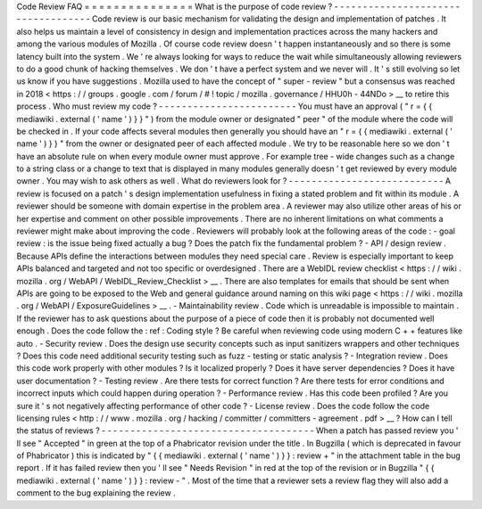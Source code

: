 Code
Review
FAQ
=
=
=
=
=
=
=
=
=
=
=
=
=
=
=
What
is
the
purpose
of
code
review
?
-
-
-
-
-
-
-
-
-
-
-
-
-
-
-
-
-
-
-
-
-
-
-
-
-
-
-
-
-
-
-
-
-
-
-
Code
review
is
our
basic
mechanism
for
validating
the
design
and
implementation
of
patches
.
It
also
helps
us
maintain
a
level
of
consistency
in
design
and
implementation
practices
across
the
many
hackers
and
among
the
various
modules
of
Mozilla
.
Of
course
code
review
doesn
'
t
happen
instantaneously
and
so
there
is
some
latency
built
into
the
system
.
We
'
re
always
looking
for
ways
to
reduce
the
wait
while
simultaneously
allowing
reviewers
to
do
a
good
chunk
of
hacking
themselves
.
We
don
'
t
have
a
perfect
system
and
we
never
will
.
It
'
s
still
evolving
so
let
us
know
if
you
have
suggestions
.
Mozilla
used
to
have
the
concept
of
"
super
-
review
"
but
a
consensus
was
reached
in
2018
<
https
:
/
/
groups
.
google
.
com
/
forum
/
#
!
topic
/
mozilla
.
governance
/
HHU0h
-
44NDo
>
__
to
retire
this
process
.
Who
must
review
my
code
?
-
-
-
-
-
-
-
-
-
-
-
-
-
-
-
-
-
-
-
-
-
-
-
-
You
must
have
an
approval
(
"
r
=
{
{
mediawiki
.
external
(
'
name
'
)
}
}
"
)
from
the
module
owner
or
designated
"
peer
"
of
the
module
where
the
code
will
be
checked
in
.
If
your
code
affects
several
modules
then
generally
you
should
have
an
"
r
=
{
{
mediawiki
.
external
(
'
name
'
)
}
}
"
from
the
owner
or
designated
peer
of
each
affected
module
.
We
try
to
be
reasonable
here
so
we
don
'
t
have
an
absolute
rule
on
when
every
module
owner
must
approve
.
For
example
tree
-
wide
changes
such
as
a
change
to
a
string
class
or
a
change
to
text
that
is
displayed
in
many
modules
generally
doesn
'
t
get
reviewed
by
every
module
owner
.
You
may
wish
to
ask
others
as
well
.
What
do
reviewers
look
for
?
-
-
-
-
-
-
-
-
-
-
-
-
-
-
-
-
-
-
-
-
-
-
-
-
-
-
-
A
review
is
focused
on
a
patch
'
s
design
implementation
usefulness
in
fixing
a
stated
problem
and
fit
within
its
module
.
A
reviewer
should
be
someone
with
domain
expertise
in
the
problem
area
.
A
reviewer
may
also
utilize
other
areas
of
his
or
her
expertise
and
comment
on
other
possible
improvements
.
There
are
no
inherent
limitations
on
what
comments
a
reviewer
might
make
about
improving
the
code
.
Reviewers
will
probably
look
at
the
following
areas
of
the
code
:
-
goal
review
:
is
the
issue
being
fixed
actually
a
bug
?
Does
the
patch
fix
the
fundamental
problem
?
-
API
/
design
review
.
Because
APIs
define
the
interactions
between
modules
they
need
special
care
.
Review
is
especially
important
to
keep
APIs
balanced
and
targeted
and
not
too
specific
or
overdesigned
.
There
are
a
WebIDL
review
checklist
<
https
:
/
/
wiki
.
mozilla
.
org
/
WebAPI
/
WebIDL_Review_Checklist
>
__
.
There
are
also
templates
for
emails
that
should
be
sent
when
APIs
are
going
to
be
exposed
to
the
Web
and
general
guidance
around
naming
on
this
wiki
page
<
https
:
/
/
wiki
.
mozilla
.
org
/
WebAPI
/
ExposureGuidelines
>
__
.
-
Maintainability
review
.
Code
which
is
unreadable
is
impossible
to
maintain
.
If
the
reviewer
has
to
ask
questions
about
the
purpose
of
a
piece
of
code
then
it
is
probably
not
documented
well
enough
.
Does
the
code
follow
the
:
ref
:
Coding
style
?
Be
careful
when
reviewing
code
using
modern
C
+
+
features
like
auto
.
-
Security
review
.
Does
the
design
use
security
concepts
such
as
input
sanitizers
wrappers
and
other
techniques
?
Does
this
code
need
additional
security
testing
such
as
fuzz
-
testing
or
static
analysis
?
-
Integration
review
.
Does
this
code
work
properly
with
other
modules
?
Is
it
localized
properly
?
Does
it
have
server
dependencies
?
Does
it
have
user
documentation
?
-
Testing
review
.
Are
there
tests
for
correct
function
?
Are
there
tests
for
error
conditions
and
incorrect
inputs
which
could
happen
during
operation
?
-
Performance
review
.
Has
this
code
been
profiled
?
Are
you
sure
it
'
s
not
negatively
affecting
performance
of
other
code
?
-
License
review
.
Does
the
code
follow
the
code
licensing
rules
<
http
:
/
/
www
.
mozilla
.
org
/
hacking
/
committer
/
committers
-
agreement
.
pdf
>
__
?
How
can
I
tell
the
status
of
reviews
?
-
-
-
-
-
-
-
-
-
-
-
-
-
-
-
-
-
-
-
-
-
-
-
-
-
-
-
-
-
-
-
-
-
-
-
-
-
When
a
patch
has
passed
review
you
'
ll
see
"
Accepted
"
in
green
at
the
top
of
a
Phabricator
revision
under
the
title
.
In
Bugzilla
(
which
is
deprecated
in
favour
of
Phabricator
)
this
is
indicated
by
"
{
{
mediawiki
.
external
(
'
name
'
)
}
}
:
review
+
"
in
the
attachment
table
in
the
bug
report
.
If
it
has
failed
review
then
you
'
ll
see
"
Needs
Revision
"
in
red
at
the
top
of
the
revision
or
in
Bugzilla
"
{
{
mediawiki
.
external
(
'
name
'
)
}
}
:
review
-
"
.
Most
of
the
time
that
a
reviewer
sets
a
review
flag
they
will
also
add
a
comment
to
the
bug
explaining
the
review
.
